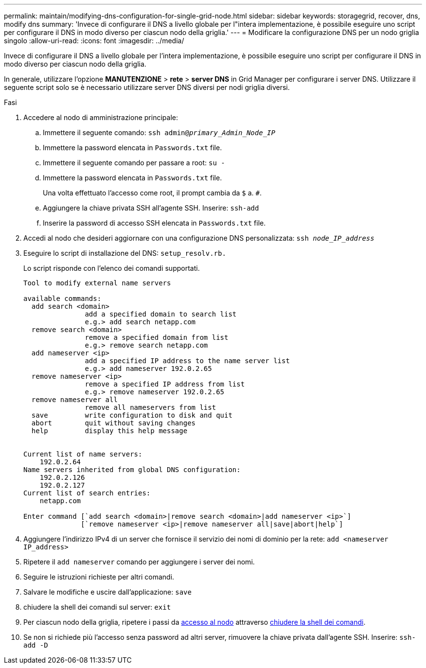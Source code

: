 ---
permalink: maintain/modifying-dns-configuration-for-single-grid-node.html 
sidebar: sidebar 
keywords: storagegrid, recover, dns, modify dns 
summary: 'Invece di configurare il DNS a livello globale per l"intera implementazione, è possibile eseguire uno script per configurare il DNS in modo diverso per ciascun nodo della griglia.' 
---
= Modificare la configurazione DNS per un nodo griglia singolo
:allow-uri-read: 
:icons: font
:imagesdir: ../media/


[role="lead"]
Invece di configurare il DNS a livello globale per l'intera implementazione, è possibile eseguire uno script per configurare il DNS in modo diverso per ciascun nodo della griglia.

In generale, utilizzare l'opzione *MANUTENZIONE* > *rete* > *server DNS* in Grid Manager per configurare i server DNS. Utilizzare il seguente script solo se è necessario utilizzare server DNS diversi per nodi griglia diversi.

.Fasi
. Accedere al nodo di amministrazione principale:
+
.. Immettere il seguente comando: `ssh admin@_primary_Admin_Node_IP_`
.. Immettere la password elencata in `Passwords.txt` file.
.. Immettere il seguente comando per passare a root: `su -`
.. Immettere la password elencata in `Passwords.txt` file.
+
Una volta effettuato l'accesso come root, il prompt cambia da `$` a. `#`.

.. Aggiungere la chiave privata SSH all'agente SSH. Inserire: `ssh-add`
.. Inserire la password di accesso SSH elencata in `Passwords.txt` file.


. [[log_in_to_node]]Accedi al nodo che desideri aggiornare con una configurazione DNS personalizzata: `ssh _node_IP_address_`
. Eseguire lo script di installazione del DNS: `setup_resolv.rb.`
+
Lo script risponde con l'elenco dei comandi supportati.

+
[listing]
----
Tool to modify external name servers

available commands:
  add search <domain>
               add a specified domain to search list
               e.g.> add search netapp.com
  remove search <domain>
               remove a specified domain from list
               e.g.> remove search netapp.com
  add nameserver <ip>
               add a specified IP address to the name server list
               e.g.> add nameserver 192.0.2.65
  remove nameserver <ip>
               remove a specified IP address from list
               e.g.> remove nameserver 192.0.2.65
  remove nameserver all
               remove all nameservers from list
  save         write configuration to disk and quit
  abort        quit without saving changes
  help         display this help message


Current list of name servers:
    192.0.2.64
Name servers inherited from global DNS configuration:
    192.0.2.126
    192.0.2.127
Current list of search entries:
    netapp.com

Enter command [`add search <domain>|remove search <domain>|add nameserver <ip>`]
              [`remove nameserver <ip>|remove nameserver all|save|abort|help`]
----
. Aggiungere l'indirizzo IPv4 di un server che fornisce il servizio dei nomi di dominio per la rete: `add <nameserver IP_address>`
. Ripetere il `add nameserver` comando per aggiungere i server dei nomi.
. Seguire le istruzioni richieste per altri comandi.
. Salvare le modifiche e uscire dall'applicazione: `save`
. [[close_cmd_shell]]chiudere la shell dei comandi sul server: `exit`
. Per ciascun nodo della griglia, ripetere i passi da <<log_in_to_node,accesso al nodo>> attraverso <<close_cmd_shell,chiudere la shell dei comandi>>.
. Se non si richiede più l'accesso senza password ad altri server, rimuovere la chiave privata dall'agente SSH. Inserire: `ssh-add -D`

